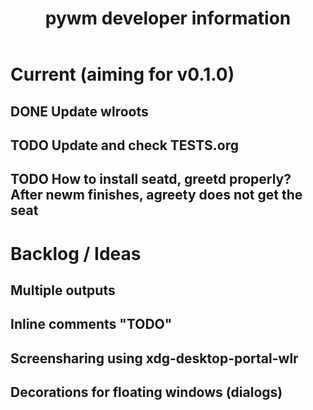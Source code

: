 #+TITLE: pywm developer information

* Current (aiming for v0.1.0)
** DONE Update wlroots
** TODO Update and check TESTS.org
** TODO How to install seatd, greetd properly? After newm finishes, agreety does not get the seat

* Backlog / Ideas
** Multiple outputs
** Inline comments "TODO"
** Screensharing using xdg-desktop-portal-wlr
** Decorations for floating windows (dialogs)
